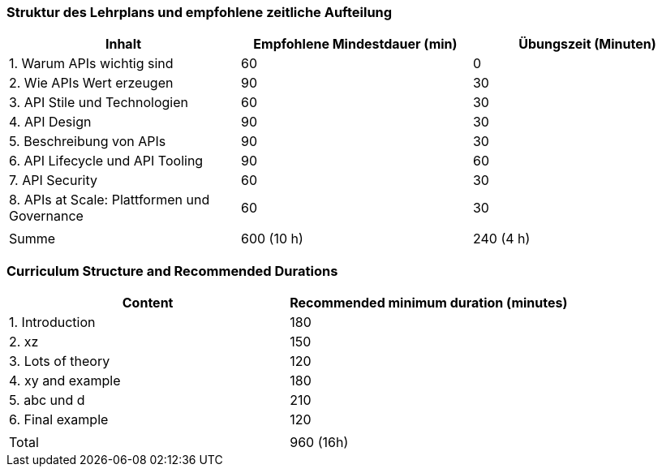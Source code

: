 // tag::DE[]
=== Struktur des Lehrplans und empfohlene zeitliche Aufteilung

[cols="<,>,>", options="header"]
|===
| Inhalt
| Empfohlene Mindestdauer (min)
| Übungszeit (Minuten)

| 1. Warum APIs wichtig sind
| 60
| 0

| 2. Wie APIs Wert erzeugen
| 90
| 30

| 3. API Stile und Technologien
| 60
| 30

| 4. API Design
| 90
| 30

| 5. Beschreibung von APIs
| 90
| 30

| 6. API Lifecycle und API Tooling
| 90
| 60

| 7. API Security
| 60
| 30

| 8. APIs at Scale: Plattformen und Governance
| 60
| 30

|
|
|

| Summe
| 600 (10 h)
| 240 (4 h)
|===

// end::DE[]

// tag::EN[]
=== Curriculum Structure and Recommended Durations

[cols="<,>", options="header"]
|===
| Content
| Recommended minimum duration (minutes)
| 1. Introduction | 180
| 2. xz | 150
| 3. Lots of theory | 120
| 4. xy and example | 180
| 5. abc und d | 210
| 6. Final example | 120
| |
| Total | 960 (16h)

|===

// end::EN[]
